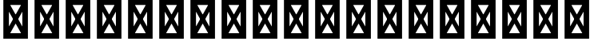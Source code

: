 SplineFontDB: 3.2
FontName: QuasarOpen-SemiBold
FullName: QuasarOpen SemiBold
FamilyName: QuasarOpen
Weight: SemiBold
Copyright: Copyright (c) 2024, neilb
UComments: "2024-2-19: Created with FontForge (http://fontforge.org)"
Version: 001.000
ItalicAngle: 0
UnderlinePosition: -100
UnderlineWidth: 50
Ascent: 800
Descent: 200
InvalidEm: 0
LayerCount: 2
Layer: 0 0 "Back" 1
Layer: 1 0 "Fore" 0
XUID: [1021 441 2049316168 1397]
OS2Version: 0
OS2_WeightWidthSlopeOnly: 0
OS2_UseTypoMetrics: 1
CreationTime: 1708337238
ModificationTime: 1728199848
OS2TypoAscent: 0
OS2TypoAOffset: 1
OS2TypoDescent: 0
OS2TypoDOffset: 1
OS2TypoLinegap: 0
OS2WinAscent: 0
OS2WinAOffset: 1
OS2WinDescent: 0
OS2WinDOffset: 1
HheadAscent: 0
HheadAOffset: 1
HheadDescent: 0
HheadDOffset: 1
OS2Vendor: 'PfEd'
MarkAttachClasses: 1
DEI: 91125
Encoding: UnicodeBmp
UnicodeInterp: none
NameList: Adobe Glyph List
DisplaySize: -48
AntiAlias: 1
FitToEm: 1
WinInfo: 65424 16 8
BeginPrivate: 0
EndPrivate
BeginChars: 65541 5

StartChar: age.alt
Encoding: 65536 -1 0
Width: 445
Flags: HW
LayerCount: 2
Back
SplineSet
66 346 m 0
 66 437 139 510 230 510 c 0
 321 510 394 437 394 346 c 0
 394 255 321 182 230 182 c 0
 139 182 66 255 66 346 c 0
186 346 m 0
 186 371 206 391 231 391 c 0
 256 391 276 371 276 346 c 0
 276 321 256 301 231 301 c 0
 206 301 186 321 186 346 c 0
324 -10 m 0
 334.666992188 -10 345.333007812 -9.3330078125 356 -8 c 128
 366.666992188 -6.6669921875 376.333007812 -5 385 -3 c 1
 385 116 l 1
 375 113.333007812 365.5 111.5 356.5 110.5 c 128
 347.5 109.5 338 109 328 109 c 0
 300 109 274 115.333007812 250 128 c 128
 226 140.666992188 206.833007812 158.666992188 192.5 182 c 128
 178.166992188 205.333007812 171 232.333007812 171 263 c 2
 171 357 l 2
 171 371 174.333007812 383.666992188 181 395 c 128
 187.666992188 406.333007812 196.333007812 415.333007812 207 422 c 128
 217.666992188 428.666992188 230.333007812 432 245 432 c 0
 258.333007812 432 270.5 428.833007812 281.5 422.5 c 128
 292.5 416.166992188 301.333007812 407.5 308 396.5 c 128
 314.666992188 385.5 318 372.666992188 318 358 c 0
 318 344 314.5 331.333007812 307.5 320 c 128
 300.5 308.666992188 291.333007812 300 280 294 c 128
 268.666992188 288 257 285 245 285 c 0
 237 285 229.333007812 286.666992188 222 290 c 1
 223 232 l 1
 226.333007812 230.666992188 230 229.666992188 234 229 c 128
 238 228.333007812 242.333007812 228 247 228 c 0
 271 228 292.5 233.5 311.5 244.5 c 128
 330.5 255.5 345.833007812 270.666992188 357.5 290 c 128
 369.166992188 309.333007812 375 331.666992188 375 357 c 0
 375 387 368.5 413.5 355.5 436.5 c 128
 342.5 459.5 325.166992188 477.5 303.5 490.5 c 128
 281.833007812 503.5 257.666992188 510 231 510 c 0
 197.666992188 510 168.666992188 502.666992188 144 488 c 128
 119.333007812 473.333007812 100.166992188 454.333007812 86.5 431 c 128
 72.8330078125 407.666992188 66 382.666992188 66 356 c 2
 66 250 l 2
 66 200.666992188 77.3330078125 156.333007812 100 117 c 128
 122.666992188 77.6669921875 153.5 46.6669921875 192.5 24 c 128
 231.5 1.3330078125 275.333007812 -10 324 -10 c 0
EndSplineSet
Fore
SplineSet
325 -10 m 0
 178 -10 66 101 66 250 c 2
 66 346 l 2
 66 437 139 510 230 510 c 0
 321 510 394 437 394 346 c 3
 394 255 321 182 230 182 c 3
 228 182 228 182 225 182 c 1
 225 297 l 1
 227 297 229 297 230 297 c 3
 254 297 279 315 279 346 c 3
 279 371 261 394 230 394 c 3
 207 394 182 375 182 346 c 2
 182 263 l 2
 182 172 240 109 328 109 c 0
 354 109 369 112 385 116 c 1
 385 -3 l 1
 369 -7 349 -10 325 -10 c 0
EndSplineSet
EndChar

StartChar: ice.alt
Encoding: 65537 -1 1
Width: 445
Flags: HW
LayerCount: 2
Fore
Refer: 0 -1 N -1 0 0 1 445 0 2
EndChar

StartChar: oil.alt
Encoding: 65538 -1 2
Width: 439
Flags: HW
LayerCount: 2
Fore
SplineSet
373 0 m 9
 373 346 l 2
 373 437 300 510 209 510 c 0
 118 510 45 437 45 346 c 3
 45 255 118 182 209 182 c 3
 211 182 211 182 214 182 c 1
 214 297 l 1
 212 297 210 297 209 297 c 3
 185 297 160 315 160 346 c 3
 160 371 178 394 209 394 c 3
 232 394 257 375 257 346 c 2
 257 0 l 17
 373 0 l 9
EndSplineSet
EndChar

StartChar: out.alt
Encoding: 65539 -1 3
Width: 438
Flags: HW
LayerCount: 2
Fore
Refer: 2 -1 N -1 0 0 1 438 0 2
EndChar

StartChar: .notdef
Encoding: 65540 -1 4
Width: 652
Flags: HWO
LayerCount: 2
Back
SplineSet
575 802 m 5
 99 6 l 5
 79 26 l 5
 557 822 l 5
 575 802 l 5
79 802 m 5
 97 822 l 5
 575 26 l 5
 555 6 l 5
 79 802 l 5
95 803 m 5
 95 25 l 5
 557 25 l 5
 557 803 l 5
 95 803 l 5
70 828 m 5
 582 828 l 5
 582 0 l 5
 70 0 l 5
 70 828 l 5
EndSplineSet
Fore
SplineSet
562 743 m 1
 164 29 l 1
 90 85 l 1
 488 799 l 1
 562 743 l 1
90 743 m 1
 164 799 l 1
 562 85 l 5
 488 29 l 5
 90 743 l 1
186 712 m 1
 186 116 l 1
 466 116 l 1
 466 712 l 1
 186 712 l 1
70 828 m 1
 582 828 l 1
 582 0 l 1
 70 0 l 1
 70 828 l 1
EndSplineSet
EndChar
EndChars
EndSplineFont
